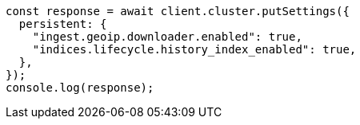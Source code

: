 // This file is autogenerated, DO NOT EDIT
// Use `node scripts/generate-docs-examples.js` to generate the docs examples

[source, js]
----
const response = await client.cluster.putSettings({
  persistent: {
    "ingest.geoip.downloader.enabled": true,
    "indices.lifecycle.history_index_enabled": true,
  },
});
console.log(response);
----
